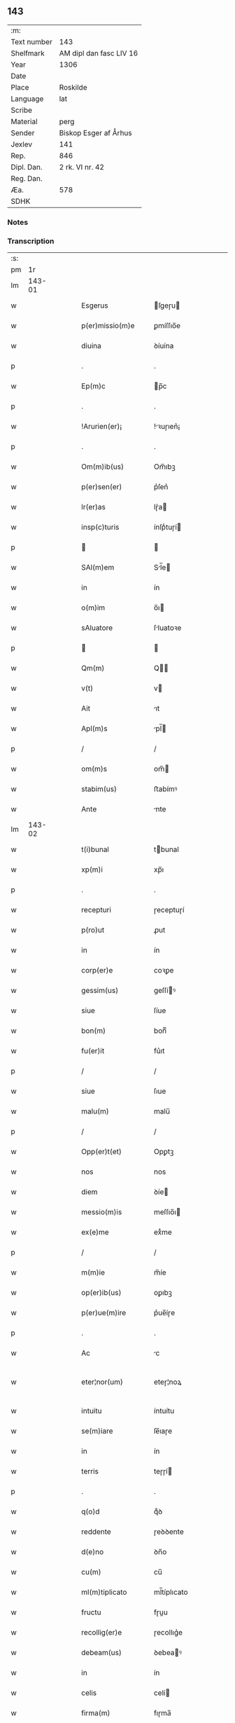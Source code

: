 ** 143
| :m:         |                         |
| Text number | 143                     |
| Shelfmark   | AM dipl dan fasc LIV 16 |
| Year        | 1306                    |
| Date        |                         |
| Place       | Roskilde                |
| Language    | lat                     |
| Scribe      |                         |
| Material    | perg                    |
| Sender      | Biskop Esger af Århus   |
| Jexlev      | 141                     |
| Rep.        | 846                     |
| Dipl. Dan.  | 2 rk. VI nr. 42         |
| Reg. Dan.   |                         |
| Æa.         | 578                     |
| SDHK        |                         |

*** Notes


*** Transcription
| :s: |        |   |   |   |   |                       |               |   |   |   |   |     |   |   |    |               |
| pm  |     1r |   |   |   |   |                       |               |   |   |   |   |     |   |   |    |               |
| lm  | 143-01 |   |   |   |   |                       |               |   |   |   |   |     |   |   |    |               |
| w   |        |   |   |   |   | Esgerus               | ſgeɼu       |   |   |   |   | lat |   |   |    |        143-01 |
| w   |        |   |   |   |   | p(er)missio(m)e       | ꝑmíſſıo̅e      |   |   |   |   | lat |   |   |    |        143-01 |
| w   |        |   |   |   |   | diuina                | ꝺíuína        |   |   |   |   | lat |   |   |    |        143-01 |
| p   |        |   |   |   |   | .                     | .             |   |   |   |   | lat |   |   |    |        143-01 |
| w   |        |   |   |   |   | Ep(m)c                | p̅c           |   |   |   |   | lat |   |   |    |        143-01 |
| p   |        |   |   |   |   | .                     | .             |   |   |   |   | lat |   |   |    |        143-01 |
| w   |        |   |   |   |   | !Arurien(er)¡         | !ꝛuɼıen͛¡     |   |   |   |   | lat |   |   |    |        143-01 |
| p   |        |   |   |   |   | .                     | .             |   |   |   |   | lat |   |   |    |        143-01 |
| w   |        |   |   |   |   | Om(m)ib(us)           | Om̅ıbꝫ         |   |   |   |   | lat |   |   |    |        143-01 |
| w   |        |   |   |   |   | p(er)sen(er)          | p͛ſen͛          |   |   |   |   | lat |   |   |    |        143-01 |
| w   |        |   |   |   |   | lr(er)as              | lɼ͛a          |   |   |   |   | lat |   |   |    |        143-01 |
| w   |        |   |   |   |   | insp(c)turis          | ínſpͨtuɼí     |   |   |   |   | lat |   |   |    |        143-01 |
| p   |        |   |   |   |   |                      |              |   |   |   |   | lat |   |   |    |        143-01 |
| w   |        |   |   |   |   | SAl(m)em              | Sl̅e         |   |   |   |   | lat |   |   |    |        143-01 |
| w   |        |   |   |   |   | in                    | ín            |   |   |   |   | lat |   |   |    |        143-01 |
| w   |        |   |   |   |   | o(m)im                | o̅ı           |   |   |   |   | lat |   |   |    |        143-01 |
| w   |        |   |   |   |   | sAluatore             | ſluatoꝛe     |   |   |   |   | lat |   |   |    |        143-01 |
| p   |        |   |   |   |   |                      |              |   |   |   |   | lat |   |   |    |        143-01 |
| w   |        |   |   |   |   | Qm(m)                 | Q̅            |   |   |   |   | lat |   |   |    |        143-01 |
| w   |        |   |   |   |   | v(t)                  | v            |   |   |   |   | lat |   |   |    |        143-01 |
| w   |        |   |   |   |   | Ait                   | ıt           |   |   |   |   | lat |   |   |    |        143-01 |
| w   |        |   |   |   |   | Apl(m)s               | pl̅          |   |   |   |   | lat |   |   |    |        143-01 |
| p   |        |   |   |   |   | /                     | /             |   |   |   |   | lat |   |   |    |        143-01 |
| w   |        |   |   |   |   | om(m)s                | om̅           |   |   |   |   | lat |   |   |    |        143-01 |
| w   |        |   |   |   |   | stabim(us)            | ﬅabímꝰ        |   |   |   |   | lat |   |   |    |        143-01 |
| w   |        |   |   |   |   | Ante                  | nte          |   |   |   |   | lat |   |   |    |        143-01 |
| lm  | 143-02 |   |   |   |   |                       |               |   |   |   |   |     |   |   |    |               |
| w   |        |   |   |   |   | t(i)bunal             | tbunal       |   |   |   |   | lat |   |   |    |        143-02 |
| w   |        |   |   |   |   | xp(m)i                | xp̅ı           |   |   |   |   | lat |   |   |    |        143-02 |
| p   |        |   |   |   |   | .                     | .             |   |   |   |   | lat |   |   |    |        143-02 |
| w   |        |   |   |   |   | recepturi             | ɼeceptuɼí     |   |   |   |   | lat |   |   |    |        143-02 |
| w   |        |   |   |   |   | p(ro)ut               | ꝓut           |   |   |   |   | lat |   |   |    |        143-02 |
| w   |        |   |   |   |   | in                    | ín            |   |   |   |   | lat |   |   |    |        143-02 |
| w   |        |   |   |   |   | corp(er)e             | coꝛꝑe         |   |   |   |   | lat |   |   |    |        143-02 |
| w   |        |   |   |   |   | gessim(us)            | geſſíꝰ       |   |   |   |   | lat |   |   |    |        143-02 |
| w   |        |   |   |   |   | siue                  | ſíue          |   |   |   |   | lat |   |   |    |        143-02 |
| w   |        |   |   |   |   | bon(m)                | bonͫ           |   |   |   |   | lat |   |   |    |        143-02 |
| w   |        |   |   |   |   | fu(er)it              | fu͛ıt          |   |   |   |   | lat |   |   |    |        143-02 |
| p   |        |   |   |   |   | /                     | /             |   |   |   |   | lat |   |   |    |        143-02 |
| w   |        |   |   |   |   | siue                  | ſıue          |   |   |   |   | lat |   |   |    |        143-02 |
| w   |        |   |   |   |   | malu(m)               | malu̅          |   |   |   |   | lat |   |   |    |        143-02 |
| p   |        |   |   |   |   | /                     | /             |   |   |   |   | lat |   |   |    |        143-02 |
| w   |        |   |   |   |   | Opp(er)t(et)          | Opꝑtꝫ         |   |   |   |   | lat |   |   |    |        143-02 |
| w   |        |   |   |   |   | nos                   | nos           |   |   |   |   | lat |   |   |    |        143-02 |
| w   |        |   |   |   |   | diem                  | ꝺíe          |   |   |   |   | lat |   |   |    |        143-02 |
| w   |        |   |   |   |   | messio(m)is           | meſſıo̅ı      |   |   |   |   | lat |   |   |    |        143-02 |
| w   |        |   |   |   |   | ex(e)me               | exͤme          |   |   |   |   | lat |   |   |    |        143-02 |
| p   |        |   |   |   |   | /                     | /             |   |   |   |   | lat |   |   |    |        143-02 |
| w   |        |   |   |   |   | m(m)ie                | m̅íe           |   |   |   |   | lat |   |   |    |        143-02 |
| w   |        |   |   |   |   | op(er)ib(us)          | oꝑıbꝫ         |   |   |   |   | lat |   |   |    |        143-02 |
| w   |        |   |   |   |   | p(er)ue(m)ire         | p͛ue̅íɼe        |   |   |   |   | lat |   |   |    |        143-02 |
| p   |        |   |   |   |   | .                     | .             |   |   |   |   | lat |   |   |    |        143-02 |
| w   |        |   |   |   |   | Ac                    | c            |   |   |   |   | lat |   |   |    |        143-02 |
| w   |        |   |   |   |   | eter¦nor(um)          | eteɼ¦noꝝ      |   |   |   |   | lat |   |   |    | 143-02—143-03 |
| w   |        |   |   |   |   | intuitu               | íntuítu       |   |   |   |   | lat |   |   |    |        143-03 |
| w   |        |   |   |   |   | se(m)iare             | ſe̅ıaɼe        |   |   |   |   | lat |   |   |    |        143-03 |
| w   |        |   |   |   |   | in                    | ín            |   |   |   |   | lat |   |   | =  |        143-03 |
| w   |        |   |   |   |   | terris                | teɼɼí        |   |   |   |   | lat |   |   | == |        143-03 |
| p   |        |   |   |   |   | .                     | .             |   |   |   |   | lat |   |   |    |        143-03 |
| w   |        |   |   |   |   | q(o)d                 | qͦꝺ            |   |   |   |   | lat |   |   |    |        143-03 |
| w   |        |   |   |   |   | reddente              | ɼeꝺꝺente      |   |   |   |   | lat |   |   |    |        143-03 |
| w   |        |   |   |   |   | d(e)no                | ꝺn̅o           |   |   |   |   | lat |   |   |    |        143-03 |
| w   |        |   |   |   |   | cu(m)                 | cu̅            |   |   |   |   | lat |   |   |    |        143-03 |
| w   |        |   |   |   |   | ml(m)tiplicato        | ml̅típlıcato   |   |   |   |   | lat |   |   |    |        143-03 |
| w   |        |   |   |   |   | fructu                | fɼuu         |   |   |   |   | lat |   |   |    |        143-03 |
| w   |        |   |   |   |   | recollig(er)e         | ɼecollıg͛e     |   |   |   |   | lat |   |   |    |        143-03 |
| w   |        |   |   |   |   | debeam(us)            | ꝺebeaꝰ       |   |   |   |   | lat |   |   |    |        143-03 |
| w   |        |   |   |   |   | in                    | ín            |   |   |   |   | lat |   |   |    |        143-03 |
| w   |        |   |   |   |   | celis                 | celí         |   |   |   |   | lat |   |   |    |        143-03 |
| w   |        |   |   |   |   | firma(m)              | fıɼma̅         |   |   |   |   | lat |   |   |    |        143-03 |
| w   |        |   |   |   |   | spem                  | ſpe          |   |   |   |   | lat |   |   |    |        143-03 |
| p   |        |   |   |   |   | /                     | /             |   |   |   |   | lat |   |   |    |        143-03 |
| w   |        |   |   |   |   | fiduciam q(ue)        | fıꝺucíam qꝫ   |   |   |   |   | lat |   |   |    |        143-03 |
| w   |        |   |   |   |   | tene(m)tes            | tene̅te       |   |   |   |   | lat |   |   |    |        143-03 |
| p   |        |   |   |   |   | /                     | /             |   |   |   |   | lat |   |   |    |        143-03 |
| w   |        |   |   |   |   | q(m)m                 | q̅            |   |   |   |   | lat |   |   |    |        143-03 |
| w   |        |   |   |   |   | q(i)                  | q            |   |   |   |   | lat |   |   |    |        143-03 |
| lm  | 143-04 |   |   |   |   |                       |               |   |   |   |   |     |   |   |    |               |
| w   |        |   |   |   |   | parce                 | paɼce         |   |   |   |   | lat |   |   |    |        143-04 |
| w   |        |   |   |   |   | se(m)iat              | ſe̅ıat         |   |   |   |   | lat |   |   |    |        143-04 |
| p   |        |   |   |   |   | /                     | /             |   |   |   |   | lat |   |   |    |        143-04 |
| w   |        |   |   |   |   | p(er)ce               | ꝑce           |   |   |   |   | lat |   |   |    |        143-04 |
| w   |        |   |   |   |   | (et)                  |              |   |   |   |   | lat |   |   |    |        143-04 |
| w   |        |   |   |   |   | metet                 | metet         |   |   |   |   | lat |   |   |    |        143-04 |
| p   |        |   |   |   |   | .                     | .             |   |   |   |   | lat |   |   |    |        143-04 |
| w   |        |   |   |   |   | (et)                  |              |   |   |   |   | lat |   |   |    |        143-04 |
| w   |        |   |   |   |   | quj                   | qu           |   |   |   |   | lat |   |   |    |        143-04 |
| w   |        |   |   |   |   | se(m)iat              | ſe̅ıat         |   |   |   |   | lat |   |   |    |        143-04 |
| w   |        |   |   |   |   | in                    | ín            |   |   |   |   | lat |   |   |    |        143-04 |
| w   |        |   |   |   |   | b(e)ndict(i)oib(us)   | bn̅ꝺí̅oıbꝫ     |   |   |   |   | lat |   |   |    |        143-04 |
| p   |        |   |   |   |   | /                     | /             |   |   |   |   | lat |   |   |    |        143-04 |
| w   |        |   |   |   |   | De                    | De            |   |   |   |   | lat |   |   |    |        143-04 |
| w   |        |   |   |   |   | b(e)ndict(i)oib(us)   | bn̅ꝺí̅oıbꝫ     |   |   |   |   | lat |   |   |    |        143-04 |
| w   |        |   |   |   |   | (et)                  |              |   |   |   |   | lat |   |   |    |        143-04 |
| w   |        |   |   |   |   | metet                 | metet         |   |   |   |   | lat |   |   |    |        143-04 |
| w   |        |   |   |   |   | vita(m)               | vıta̅          |   |   |   |   | lat |   |   |    |        143-04 |
| w   |        |   |   |   |   | et(er)nam             | et͛na         |   |   |   |   | lat |   |   |    |        143-04 |
| p   |        |   |   |   |   |                      |              |   |   |   |   | lat |   |   |    |        143-04 |
| w   |        |   |   |   |   | Cu(m)                 | Cu̅            |   |   |   |   | lat |   |   |    |        143-04 |
| w   |        |   |   |   |   | g(i)                  | g            |   |   |   |   | lat |   |   |    |        143-04 |
| w   |        |   |   |   |   | dilc(i)e              | ꝺílc̅e         |   |   |   |   | lat |   |   |    |        143-04 |
| w   |        |   |   |   |   | nob(m)                | nob̅           |   |   |   |   | lat |   |   |    |        143-04 |
| w   |        |   |   |   |   | in                    | ín            |   |   |   |   | lat |   |   |    |        143-04 |
| w   |        |   |   |   |   | xp(m)o                | xp̅o           |   |   |   |   | lat |   |   |    |        143-04 |
| w   |        |   |   |   |   | sc(i)imo(m)iales      | ſc̅ımo̅ıale    |   |   |   |   | lat |   |   |    |        143-04 |
| w   |        |   |   |   |   | recluse               | ɼecluſe       |   |   |   |   | lat |   |   |    |        143-04 |
| lm  | 143-05 |   |   |   |   |                       |               |   |   |   |   |     |   |   |    |               |
| w   |        |   |   |   |   | Ord(m)is              | Oꝛꝺ̅ı         |   |   |   |   | lat |   |   |    |        143-05 |
| w   |        |   |   |   |   | sc(i)i                | ſc̅ı           |   |   |   |   | lat |   |   |    |        143-05 |
| w   |        |   |   |   |   | DAmiAnj               | Dmín       |   |   |   |   | lat |   |   |    |        143-05 |
| w   |        |   |   |   |   | Roskyld(e)            | Roſkyl       |   |   |   |   | lat |   |   |    |        143-05 |
| p   |        |   |   |   |   | /                     | /             |   |   |   |   | lat |   |   |    |        143-05 |
| w   |        |   |   |   |   | Pro                   | Pꝛo           |   |   |   |   | lat |   |   |    |        143-05 |
| w   |        |   |   |   |   | ecc(i)ia              | ecc̅ía         |   |   |   |   | lat |   |   |    |        143-05 |
| w   |        |   |   |   |   | (et)                  |              |   |   |   |   | lat |   |   |    |        143-05 |
| w   |        |   |   |   |   | edificijs             | eꝺífıcí     |   |   |   |   | lat |   |   |    |        143-05 |
| w   |        |   |   |   |   | mo(m)Ast(er)ij        | mo̅ﬅ͛ı        |   |   |   |   | lat |   |   |    |        143-05 |
| w   |        |   |   |   |   | suj                   | ſu           |   |   |   |   | lat |   |   |    |        143-05 |
| p   |        |   |   |   |   | .                     | .             |   |   |   |   | lat |   |   |    |        143-05 |
| w   |        |   |   |   |   | Ac                    | c            |   |   |   |   | lat |   |   |    |        143-05 |
| w   |        |   |   |   |   | (et)(er)              | ͛             |   |   |   |   | lat |   |   |    |        143-05 |
| w   |        |   |   |   |   | sustentac(i)oe        | ſuﬅentac̅oe    |   |   |   |   | lat |   |   |    |        143-05 |
| w   |        |   |   |   |   | Arte                  | ꝛte          |   |   |   |   | lat |   |   |    |        143-05 |
| w   |        |   |   |   |   | vite                  | vıte          |   |   |   |   | lat |   |   |    |        143-05 |
| w   |        |   |   |   |   | ip(m)ar(um)           | ıp̅aꝝ          |   |   |   |   | lat |   |   |    |        143-05 |
| p   |        |   |   |   |   |                      |              |   |   |   |   | lat |   |   |    |        143-05 |
| w   |        |   |   |   |   | que                   | que           |   |   |   |   | lat |   |   |    |        143-05 |
| w   |        |   |   |   |   | pro                   | pꝛo           |   |   |   |   | lat |   |   |    |        143-05 |
| w   |        |   |   |   |   | xp(m)o                | xp̅o           |   |   |   |   | lat |   |   |    |        143-05 |
| w   |        |   |   |   |   | tAnte                 | tnte         |   |   |   |   | lat |   |   |    |        143-05 |
| w   |        |   |   |   |   | rigore(m)             | ɼígoꝛe̅        |   |   |   |   | lat |   |   |    |        143-05 |
| w   |        |   |   |   |   | religionis            | ɼelıgıoní    |   |   |   |   | lat |   |   |    |        143-05 |
| lm  | 143-06 |   |   |   |   |                       |               |   |   |   |   |     |   |   |    |               |
| w   |        |   |   |   |   | ferre                 | feɼɼe         |   |   |   |   | lat |   |   |    |        143-06 |
| w   |        |   |   |   |   | dec(e)ueru(m)t        | ꝺecͤueɼu̅t      |   |   |   |   | lat |   |   |    |        143-06 |
| p   |        |   |   |   |   | /                     | /             |   |   |   |   | lat |   |   |    |        143-06 |
| w   |        |   |   |   |   | elemosinis            | elemoſíní    |   |   |   |   | lat |   |   |    |        143-06 |
| w   |        |   |   |   |   | indigeAnt             | ínꝺígent     |   |   |   |   | lat |   |   |    |        143-06 |
| w   |        |   |   |   |   | iuuari                | íuuaɼí        |   |   |   |   | lat |   |   |    |        143-06 |
| w   |        |   |   |   |   | fideliu(m)            | fıꝺelıu̅       |   |   |   |   | lat |   |   |    |        143-06 |
| p   |        |   |   |   |   | /                     | /             |   |   |   |   | lat |   |   |    |        143-06 |
| w   |        |   |   |   |   | q(i)b(us)             | qbꝫ          |   |   |   |   | lat |   |   |    |        143-06 |
| w   |        |   |   |   |   | ip(m)e                | ıp̅e           |   |   |   |   | lat |   |   |    |        143-06 |
| w   |        |   |   |   |   | or(m)onu(m)           | oꝛ̅onu̅         |   |   |   |   | lat |   |   |    |        143-06 |
| w   |        |   |   |   |   | suaru(m)              | ſuaɼu̅         |   |   |   |   | lat |   |   |    |        143-06 |
| w   |        |   |   |   |   | sb(er)sidia           | ſbſıꝺía      |   |   |   |   | lat |   |   |    |        143-06 |
| p   |        |   |   |   |   | .                     | .             |   |   |   |   | lat |   |   |    |        143-06 |
| w   |        |   |   |   |   | repend(er)e           | ɼepenꝺ͛e       |   |   |   |   | lat |   |   |    |        143-06 |
| w   |        |   |   |   |   | student               | ﬅuꝺent        |   |   |   |   | lat |   |   |    |        143-06 |
| p   |        |   |   |   |   | /                     | /             |   |   |   |   | lat |   |   |    |        143-06 |
| w   |        |   |   |   |   | Vniu(er)sitate(m)     | Vníu͛ſıtate̅    |   |   |   |   | lat |   |   |    |        143-06 |
| w   |        |   |   |   |   | vr(m)am               | vꝛ̅a          |   |   |   |   | lat |   |   |    |        143-06 |
| w   |        |   |   |   |   | rogam(us)             | rogaꝰ        |   |   |   |   | lat |   |   |    |        143-06 |
| w   |        |   |   |   |   | (et)                  |              |   |   |   |   | lat |   |   |    |        143-06 |
| w   |        |   |   |   |   | hor-¦tam(ur)          | hoꝛ-¦tam᷑      |   |   |   |   | lat |   |   |    | 143-06—143-07 |
| w   |        |   |   |   |   | in                    | ín            |   |   |   |   | lat |   |   |    |        143-07 |
| w   |        |   |   |   |   | d(e)no                | ꝺn̅o           |   |   |   |   | lat |   |   |    |        143-07 |
| p   |        |   |   |   |   | .                     | .             |   |   |   |   | lat |   |   |    |        143-07 |
| w   |        |   |   |   |   | Jn                    | Jn            |   |   |   |   | lat |   |   |    |        143-07 |
| w   |        |   |   |   |   | remissio(m)em         | remıſſıo̅e    |   |   |   |   | lat |   |   |    |        143-07 |
| w   |        |   |   |   |   | vob(m)                | vob̅           |   |   |   |   | lat |   |   |    |        143-07 |
| w   |        |   |   |   |   | p(c)caminu(m)         | pͨcamínu̅       |   |   |   |   | lat |   |   |    |        143-07 |
| w   |        |   |   |   |   | i(n)iu(m)ge(m)tes     | ı̅ıu̅ge̅te      |   |   |   |   | lat |   |   |    |        143-07 |
| p   |        |   |   |   |   | /                     | /             |   |   |   |   | lat |   |   |    |        143-07 |
| w   |        |   |   |   |   | Q(ra)ti(us)           | Qtıꝰ         |   |   |   |   | lat |   |   |    |        143-07 |
| w   |        |   |   |   |   | eis                   | eí           |   |   |   |   | lat |   |   |    |        143-07 |
| w   |        |   |   |   |   | pias                  | pıa          |   |   |   |   | lat |   |   |    |        143-07 |
| w   |        |   |   |   |   | elemo(m)iAs           | elemo̅ı      |   |   |   |   | lat |   |   |    |        143-07 |
| w   |        |   |   |   |   | (et)                  |              |   |   |   |   | lat |   |   |    |        143-07 |
| w   |        |   |   |   |   | g(ra)ta               | gta          |   |   |   |   | lat |   |   |    |        143-07 |
| w   |        |   |   |   |   | caritatis             | caɼítatí     |   |   |   |   | lat |   |   |    |        143-07 |
| w   |        |   |   |   |   | sb(er)sidia           | ſbſıꝺía      |   |   |   |   | lat |   |   |    |        143-07 |
| w   |        |   |   |   |   | erogetis              | eɼogetí      |   |   |   |   | lat |   |   |    |        143-07 |
| p   |        |   |   |   |   | .                     | .             |   |   |   |   | lat |   |   |    |        143-07 |
| w   |        |   |   |   |   | vt                    | vt            |   |   |   |   | lat |   |   |    |        143-07 |
| w   |        |   |   |   |   | p(er)                 | ꝑ             |   |   |   |   | lat |   |   |    |        143-07 |
| w   |        |   |   |   |   | sb(er)ue(m)c(i)oem    | ſbue̅c̅oe     |   |   |   |   | lat |   |   |    |        143-07 |
| w   |        |   |   |   |   | vr(m)am               | vꝛ̅a          |   |   |   |   | lat |   |   |    |        143-07 |
| w   |        |   |   |   |   | op(us)                | opꝰ           |   |   |   |   | lat |   |   |    |        143-07 |
| lm  | 143-08 |   |   |   |   |                       |               |   |   |   |   |     |   |   |    |               |
| w   |        |   |   |   |   | hui(us)mo(m)i         | huıꝰmo̅ı       |   |   |   |   | lat |   |   |    |        143-08 |
| w   |        |   |   |   |   | (con)sumArj           | ꝯſumꝛ       |   |   |   |   | lat |   |   |    |        143-08 |
| w   |        |   |   |   |   | vAleat                | vleat        |   |   |   |   | lat |   |   |    |        143-08 |
| p   |        |   |   |   |   | .                     | .             |   |   |   |   | lat |   |   |    |        143-08 |
| w   |        |   |   |   |   | (et)                  |              |   |   |   |   | lat |   |   |    |        143-08 |
| w   |        |   |   |   |   | AliAs                 | lı         |   |   |   |   | lat |   |   |    |        143-08 |
| w   |        |   |   |   |   | eAr(um)               | eꝝ           |   |   |   |   | lat |   |   |    |        143-08 |
| p   |        |   |   |   |   | .                     | .             |   |   |   |   | lat |   |   |    |        143-08 |
| w   |        |   |   |   |   | indigencie            | índígencíe    |   |   |   |   | lat |   |   |    |        143-08 |
| w   |        |   |   |   |   | p(ro)uideri           | ꝓuíꝺeɼí       |   |   |   |   | lat |   |   |    |        143-08 |
| p   |        |   |   |   |   | .                     | .             |   |   |   |   | lat |   |   |    |        143-08 |
| w   |        |   |   |   |   | Ac                    | c            |   |   |   |   | lat |   |   |    |        143-08 |
| w   |        |   |   |   |   | vos                   | vo           |   |   |   |   | lat |   |   |    |        143-08 |
| w   |        |   |   |   |   | p(er)                 | ꝑ             |   |   |   |   | lat |   |   |    |        143-08 |
| w   |        |   |   |   |   | hec                   | hec           |   |   |   |   | lat |   |   |    |        143-08 |
| w   |        |   |   |   |   | (et)                  |              |   |   |   |   | lat |   |   |    |        143-08 |
| w   |        |   |   |   |   | AliA                  | lı          |   |   |   |   | lat |   |   |    |        143-08 |
| w   |        |   |   |   |   | bonA                  | bon          |   |   |   |   | lat |   |   |    |        143-08 |
| w   |        |   |   |   |   | que                   | que           |   |   |   |   | lat |   |   |    |        143-08 |
| w   |        |   |   |   |   | d(e)no                | ꝺn̅o           |   |   |   |   | lat |   |   |    |        143-08 |
| w   |        |   |   |   |   | inspirante            | ınſpíɼante    |   |   |   |   | lat |   |   |    |        143-08 |
| w   |        |   |   |   |   | fec(er)itis           | fec͛ıtí       |   |   |   |   | lat |   |   |    |        143-08 |
| p   |        |   |   |   |   | /                     | /             |   |   |   |   | lat |   |   |    |        143-08 |
| w   |        |   |   |   |   | eAr(um)               | eꝝ           |   |   |   |   | lat |   |   |    |        143-08 |
| w   |        |   |   |   |   | Adiuti                | ꝺíutí        |   |   |   |   | lat |   |   |    |        143-08 |
| w   |        |   |   |   |   | p(er)cib(us)          | p͛cíbꝫ         |   |   |   |   | lat |   |   |    |        143-08 |
| p   |        |   |   |   |   | /                     | /             |   |   |   |   | lat |   |   |    |        143-08 |
| lm  | 143-09 |   |   |   |   |                       |               |   |   |   |   |     |   |   |    |               |
| w   |        |   |   |   |   | ad                    | aꝺ            |   |   |   |   | lat |   |   |    |        143-09 |
| w   |        |   |   |   |   | et(er)ne              | et͛ne          |   |   |   |   | lat |   |   |    |        143-09 |
| p   |        |   |   |   |   | /                     | /             |   |   |   |   | lat |   |   |    |        143-09 |
| w   |        |   |   |   |   | possitis              | poſſıtís      |   |   |   |   | lat |   |   |    |        143-09 |
| w   |        |   |   |   |   | felicitatis           | felıcítatís   |   |   |   |   | lat |   |   |    |        143-09 |
| w   |        |   |   |   |   | gAudiA                | guꝺı        |   |   |   |   | lat |   |   |    |        143-09 |
| w   |        |   |   |   |   | p(er)ue(m)ire         | ꝑue̅ıɼe        |   |   |   |   | lat |   |   |    |        143-09 |
| w   |        |   |   |   |   | Cupientes             | Cupíentes     |   |   |   |   | lat |   |   |    |        143-09 |
| w   |        |   |   |   |   | (et)(er)              | ͛             |   |   |   |   | lat |   |   |    |        143-09 |
| w   |        |   |   |   |   | v(t)                  | v            |   |   |   |   | lat |   |   |    |        143-09 |
| w   |        |   |   |   |   | eAr(um)dem            | eꝝꝺe        |   |   |   |   | lat |   |   |    |        143-09 |
| w   |        |   |   |   |   | ecc(i)iA              | ecc̅ı         |   |   |   |   | lat |   |   |    |        143-09 |
| w   |        |   |   |   |   | (con)g(v)is           | ꝯgͮí          |   |   |   |   | lat |   |   |    |        143-09 |
| w   |        |   |   |   |   | honorib(us)           | honoꝛíbꝫ      |   |   |   |   | lat |   |   |    |        143-09 |
| w   |        |   |   |   |   | f(er)q(uod)(m)tet(ur) | f͛ꝙ̅tet᷑         |   |   |   |   | lat |   |   |    |        143-09 |
| p   |        |   |   |   |   | /                     | /             |   |   |   |   | lat |   |   |    |        143-09 |
| w   |        |   |   |   |   | Om(m)ib(us)           | Om̅ıbꝫ         |   |   |   |   | lat |   |   |    |        143-09 |
| w   |        |   |   |   |   | v(er)e                | v͛e            |   |   |   |   | lat |   |   |    |        143-09 |
| w   |        |   |   |   |   | pe(m)itentib(us)      | pe̅ıtentíbꝫ    |   |   |   |   | lat |   |   |    |        143-09 |
| w   |        |   |   |   |   | (et)                  |              |   |   |   |   | lat |   |   |    |        143-09 |
| w   |        |   |   |   |   | (con)fessis           | ꝯfeſſı       |   |   |   |   | lat |   |   |    |        143-09 |
| w   |        |   |   |   |   | quj                   | qu           |   |   |   |   | lat |   |   |    |        143-09 |
| lm  | 143-10 |   |   |   |   |                       |               |   |   |   |   |     |   |   |    |               |
| w   |        |   |   |   |   | eis                   | eí           |   |   |   |   | lat |   |   |    |        143-10 |
| w   |        |   |   |   |   | p(ro)                 | ꝓ             |   |   |   |   | lat |   |   |    |        143-10 |
| w   |        |   |   |   |   | dc(i)i                | ꝺc̅ı           |   |   |   |   | lat |   |   |    |        143-10 |
| w   |        |   |   |   |   | (con)sumAc(i)oe       | ꝯſumc̅oe      |   |   |   |   | lat |   |   |    |        143-10 |
| w   |        |   |   |   |   | op(er)is              | oꝑí          |   |   |   |   | lat |   |   |    |        143-10 |
| p   |        |   |   |   |   | .                     | .             |   |   |   |   | lat |   |   |    |        143-10 |
| w   |        |   |   |   |   | v(e)l                 | vl̅            |   |   |   |   | lat |   |   |    |        143-10 |
| w   |        |   |   |   |   | ip(m)ar(um)           | ıp̅aꝝ          |   |   |   |   | lat |   |   |    |        143-10 |
| w   |        |   |   |   |   | ncc(i)itatib(us)      | ncc̅ıtatíbꝫ    |   |   |   |   | lat |   |   |    |        143-10 |
| w   |        |   |   |   |   | releuAndis            | ɼeleunꝺí    |   |   |   |   | lat |   |   |    |        143-10 |
| w   |        |   |   |   |   | mAnu(m)               | mnu̅          |   |   |   |   | lat |   |   |    |        143-10 |
| w   |        |   |   |   |   | porrex(er)int         | poꝛɼex͛ınt     |   |   |   |   | lat |   |   |    |        143-10 |
| w   |        |   |   |   |   | Adiut(i)cem           | ꝺíutce     |   |   |   |   | lat |   |   |    |        143-10 |
| p   |        |   |   |   |   | /                     | /             |   |   |   |   | lat |   |   |    |        143-10 |
| w   |        |   |   |   |   | Seu                   | Seu           |   |   |   |   | lat |   |   |    |        143-10 |
| w   |        |   |   |   |   | eAm                   | e           |   |   |   |   | lat |   |   |    |        143-10 |
| w   |        |   |   |   |   | ecc(i)iAm             | ecc̅ı        |   |   |   |   | lat |   |   |    |        143-10 |
| w   |        |   |   |   |   | cu(m)                 | cu̅            |   |   |   |   | lat |   |   |    |        143-10 |
| w   |        |   |   |   |   | deuoc(i)oe            | ꝺeuoc̅oe       |   |   |   |   | lat |   |   |    |        143-10 |
| w   |        |   |   |   |   | (et)                  |              |   |   |   |   | lat |   |   |    |        143-10 |
| w   |        |   |   |   |   | reuen(er)cia          | ɼeuen͛cía      |   |   |   |   | lat |   |   |    |        143-10 |
| w   |        |   |   |   |   | visi-¦taueri(n)t      | vıſí-¦taueɼı̅t |   |   |   |   | lat |   |   |    | 143-10—143-11 |
| w   |        |   |   |   |   | De                    | De            |   |   |   |   | lat |   |   |    |        143-11 |
| w   |        |   |   |   |   | dei                   | ꝺeí           |   |   |   |   | lat |   |   |    |        143-11 |
| w   |        |   |   |   |   | om(m)ipotentis        | om̅ıpotentí   |   |   |   |   | lat |   |   |    |        143-11 |
| w   |        |   |   |   |   | mi(n)A                | mı̅           |   |   |   |   | lat |   |   |    |        143-11 |
| w   |        |   |   |   |   | (et)                  |              |   |   |   |   | lat |   |   |    |        143-11 |
| w   |        |   |   |   |   | bo(m)r(um)            | bo̅ꝝ           |   |   |   |   | lat |   |   |    |        143-11 |
| w   |        |   |   |   |   | Pet(i)                | Pet          |   |   |   |   | lat |   |   |    |        143-11 |
| w   |        |   |   |   |   | (et)                  |              |   |   |   |   | lat |   |   |    |        143-11 |
| w   |        |   |   |   |   | PAuli                 | Pulí         |   |   |   |   | lat |   |   |    |        143-11 |
| w   |        |   |   |   |   | Apl(m)or(um)          | pl̅oꝝ         |   |   |   |   | lat |   |   |    |        143-11 |
| w   |        |   |   |   |   | ei(us)                | eıꝰ           |   |   |   |   | lat |   |   |    |        143-11 |
| w   |        |   |   |   |   | Auctoritate           | uorítate    |   |   |   |   | lat |   |   |    |        143-11 |
| w   |        |   |   |   |   | co(m)fisi             | co̅fıſí        |   |   |   |   | lat |   |   |    |        143-11 |
| p   |        |   |   |   |   | /                     | /             |   |   |   |   | lat |   |   |    |        143-11 |
| w   |        |   |   |   |   | q(ra)drAgintA         | qꝺꝛgínt    |   |   |   |   | lat |   |   |    |        143-11 |
| w   |        |   |   |   |   | dies                  | ꝺíe          |   |   |   |   | lat |   |   |    |        143-11 |
| w   |        |   |   |   |   | de                    | ꝺe            |   |   |   |   | lat |   |   |    |        143-11 |
| w   |        |   |   |   |   | iniu(m)ctA            | ínıu̅        |   |   |   |   | lat |   |   |    |        143-11 |
| w   |        |   |   |   |   | s(i)                  | s            |   |   |   |   | lat |   |   |    |        143-11 |
| w   |        |   |   |   |   | p(e)niA               | pn̅ı          |   |   |   |   | lat |   |   |    |        143-11 |
| p   |        |   |   |   |   | /                     | /             |   |   |   |   | lat |   |   |    |        143-11 |
| w   |        |   |   |   |   | Accede(m)-¦te         | cceꝺe̅-¦te    |   |   |   |   | lat |   |   |    | 143-11—143-12 |
| w   |        |   |   |   |   | Ad                    | ꝺ            |   |   |   |   | lat |   |   |    |        143-12 |
| w   |        |   |   |   |   | hoc                   | hoc           |   |   |   |   | lat |   |   |    |        143-12 |
| w   |        |   |   |   |   | dyocesAnj             | ꝺyoceſn     |   |   |   |   | lat |   |   |    |        143-12 |
| w   |        |   |   |   |   | (con)sensu            | ꝯſenſu        |   |   |   |   | lat |   |   |    |        143-12 |
| w   |        |   |   |   |   | miicordit(er)        | míícoꝛꝺít͛    |   |   |   |   | lat |   |   |    |        143-12 |
| w   |        |   |   |   |   | relAxAm(us)/          | relxꝰ/     |   |   |   |   | lat |   |   |    |        143-12 |
| p   |        |   |   |   |   | /                     | /             |   |   |   |   | lat |   |   |    |        143-12 |
| w   |        |   |   |   |   | DAt(i)                | Dt̅           |   |   |   |   | lat |   |   |    |        143-12 |
| w   |        |   |   |   |   | Roskyld(e)            | Roſkyl       |   |   |   |   | lat |   |   |    |        143-12 |
| w   |        |   |   |   |   | Anno                  | nno          |   |   |   |   | lat |   |   |    |        143-12 |
| w   |        |   |   |   |   | D(e)nj                | Dn̅           |   |   |   |   | lat |   |   |    |        143-12 |
| w   |        |   |   |   |   | .m(o).                | .ͦ.           |   |   |   |   | lat |   |   |    |        143-12 |
| w   |        |   |   |   |   | CC(o)C                | CCͦC           |   |   |   |   | lat |   |   |    |        143-12 |
| w   |        |   |   |   |   | V(o)j.                | Vͦ.           |   |   |   |   | lat |   |   |    |        143-12 |
| :e: |        |   |   |   |   |                       |               |   |   |   |   |     |   |   |    |               |
